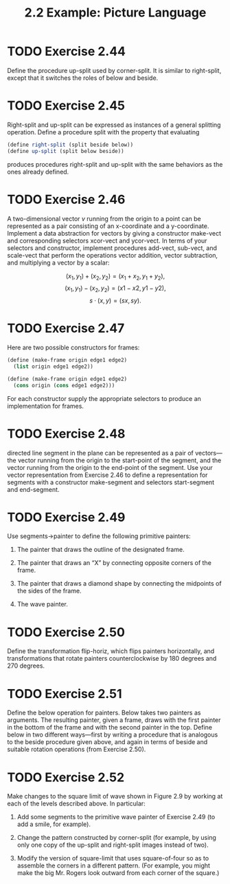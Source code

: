 #+TITLE: 2.2 Example: Picture Language

* TODO Exercise 2.44
Define the procedure up-split used by corner-split.  It is similar to right-split, except that it switches the roles of below and beside.

* TODO Exercise 2.45
Right-split and up-split can be expressed as instances of a general splitting operation. Define a procedure split with the property that evaluating

#+begin_src scheme :eval never
(define right-split (split beside below))
(define up-split (split below beside))
#+end_src

produces procedures right-split and up-split with the same behaviors as the ones already defined.

* TODO Exercise 2.46
A two-dimensional vector $v$ running from the origin to a point can be represented as a pair consisting of an x-coordinate and a y-coordinate.  Implement a data abstraction for vectors by giving a constructor make-vect and corresponding selectors xcor-vect and ycor-vect.  In terms of your selectors and constructor, implement procedures add-vect, sub-vect, and scale-vect that perform the operations vector addition, vector subtraction, and multiplying a vector by a scalar:

\[ (x_1,y_1) + (x_2,y_2) = (x_1 + x_2, y_1 + y_2), \]
\[ (x_1, y_1) − (x_2, y_2) = (x1 − x2, y1 − y2), \]
\[ s \cdot (x, y) = (sx, sy). \]

* TODO Exercise 2.47
Here are two possible constructors for frames:

#+begin_src scheme :eval never
(define (make-frame origin edge1 edge2)
  (list origin edge1 edge2))

(define (make-frame origin edge1 edge2)
  (cons origin (cons edge1 edge2)))
#+end_src

For each constructor supply the appropriate selectors to produce an implementation for frames.

* TODO Exercise 2.48
directed line segment in the plane can be represented as a pair of vectors—the vector running from the origin to the start-point of the segment, and the vector running from the origin to the end-point of the segment.  Use your vector representation from Exercise 2.46 to define a representation for segments with a constructor make-segment and selectors start-segment and end-segment.

* TODO Exercise 2.49
Use segments->painter to define the following primitive painters:

1. The painter that draws the outline of the designated frame.

2. The painter that draws an “X” by connecting opposite corners of the frame.

3. The painter that draws a diamond shape by connecting the midpoints of the sides of the frame.

4. The wave painter.

* TODO Exercise 2.50
Define the transformation flip-horiz, which flips painters horizontally, and transformations that rotate painters counterclockwise by 180 degrees and 270 degrees.

* TODO Exercise 2.51
Define the below operation for painters.  Below takes two painters as arguments.  The resulting painter, given a frame, draws with the first painter in the bottom of the frame and with the second painter in the top.  Define below in two different ways—first by writing a procedure that is analogous to the beside procedure given above, and again in terms of beside and suitable rotation operations (from Exercise 2.50).

* TODO Exercise 2.52
Make changes to the square limit of wave shown in Figure 2.9 by working at each of the levels described above.  In particular:

1. Add some segments to the primitive wave painter of Exercise 2.49 (to add a smile, for example).

2. Change the pattern constructed by corner-split (for example, by using only one copy of the up-split and right-split images instead of two).

3. Modify the version of square-limit that uses square-of-four so as to assemble the corners in a different pattern.  (For example, you might make the big Mr. Rogers look outward from each corner of the square.)
